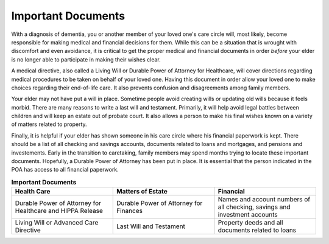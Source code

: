Important Documents 
+++++++++++++++++++

.. image:: images/Elderlydocs.jpg
   :width: 110pt
With a diagnosis of dementia, you or another member of your loved one's care circle will, most likely, become responsible for making medical and financial decisions for them.  While this can be a situation that is wrought with discomfort and even avoidance, it is critical to get the proper medical and financial documents in order *before* your elder is no longer able to participate in making their wishes clear.

A medical directive, also called a Living Will or Durable Power of Attorney for Healthcare, will cover directions regarding medical procedures to be taken on behalf of your loved one. Having this document in order allow your loved one to make choices regarding their end-of-life care.  It also prevents confusion and disagreements among family members. 

Your elder may not have put a will in place. Sometime people avoid creating wills or updating old wills because it feels morbid.  There are many reasons to write a last will and testament.  Primarily, it will help avoid legal battles between children and will keep an estate out of probate court.  It also allows a person to make his final wishes known on a variety of matters related to property. 

Finally, it is helpful if your elder has shown someone in his care circle where his financial paperwork is kept. There should be a list of all checking and savings accounts, documents related to loans and mortgages, and pensions and investements.  Early in the transition to caretaking, family members may spend months trying to locate these important documents.  Hopefully, a Durable Power of Attorney has been put in place.  It is essential that the person indicated in the POA has access to all financial paperwork.


.. list-table:: **Important Documents**
   :widths: 50 50 50
   :header-rows: 1

   * - Health Care
   
     - Matters of Estate
     - Financial 
   * - Durable Power of Attorney for Healthcare and HIPPA Release
     - Durable Power of Attorney for Finances
     - Names and account numbers of all checking, savings and investment accounts
   * - Living Will or Advanced Care Directive
     - Last Will and Testament
     - Property deeds and all documents related to loans

